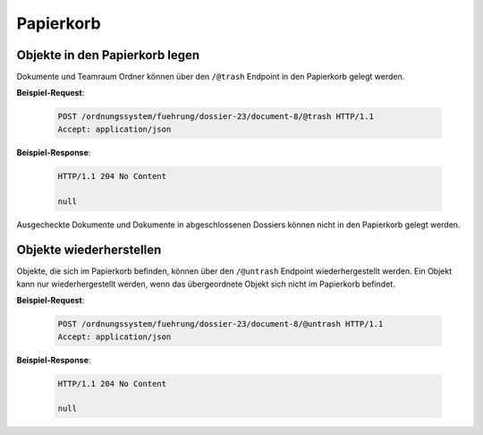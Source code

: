 .. _trash:

Papierkorb
==========

Objekte in den Papierkorb legen
-------------------------------

Dokumente und Teamraum Ordner können über den ``/@trash`` Endpoint in den Papierkorb gelegt werden.

**Beispiel-Request**:

   .. sourcecode:: http

       POST /ordnungssystem/fuehrung/dossier-23/document-8/@trash HTTP/1.1
       Accept: application/json

**Beispiel-Response**:

   .. sourcecode:: http

      HTTP/1.1 204 No Content

      null

Ausgecheckte Dokumente und Dokumente in abgeschlossenen Dossiers können nicht
in den Papierkorb gelegt werden.


Objekte wiederherstellen
------------------------

Objekte, die sich im Papierkorb befinden, können über den ``/@untrash``
Endpoint wiederhergestellt werden. Ein Objekt kann nur wiederhergestellt werden, wenn
das übergeordnete Objekt sich nicht im Papierkorb befindet.

**Beispiel-Request**:

   .. sourcecode:: http

       POST /ordnungssystem/fuehrung/dossier-23/document-8/@untrash HTTP/1.1
       Accept: application/json

**Beispiel-Response**:

   .. sourcecode:: http

      HTTP/1.1 204 No Content

      null
